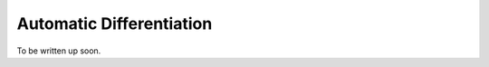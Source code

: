 .. _autodiff:

Automatic Differentiation
==========================================================================================

To be written up soon.
